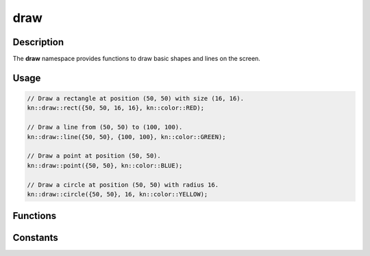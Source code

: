 draw
====

Description
-----------

The **draw** namespace provides functions to draw basic shapes and lines on the screen.

Usage
-----

.. code-block:: cpp

    // Draw a rectangle at position (50, 50) with size (16, 16).
    kn::draw::rect({50, 50, 16, 16}, kn::color::RED);

    // Draw a line from (50, 50) to (100, 100).
    kn::draw::line({50, 50}, {100, 100}, kn::color::GREEN);

    // Draw a point at position (50, 50).
    kn::draw::point({50, 50}, kn::color::BLUE);

    // Draw a circle at position (50, 50) with radius 16.
    kn::draw::circle({50, 50}, 16, kn::color::YELLOW);

Functions
---------

.. doxygenfunction:: kn::draw::rect

.. doxygenfunction:: kn::draw::line

.. doxygenfunction:: kn::draw::point

.. doxygenfunction:: kn::draw::circle

Constants
---------

.. doxygennamespace:: kn::color
